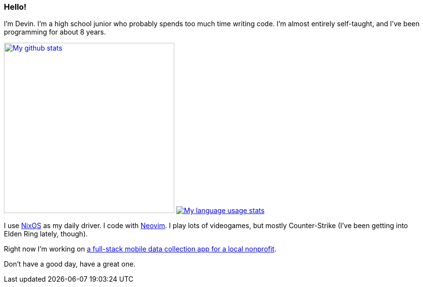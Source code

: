 :account: https://github.com/justdeeevin

=== Hello! 

I'm Devin. I'm a high school junior who probably spends too much time writing code. I'm almost entirely self-taught, and I've been programming for about 8 years.

image:https://github-readme-stats.vercel.app/api?username=justdeeevin&show=prs_merged&show_icons=true&theme=transparent[My github stats, width=350, link=https://github.com/anuraghazra/github-readme-stats]
image:https://github-readme-stats.vercel.app/api/top-langs?username=justdeeevin&layout=compact&exclude_repo=Notes-MD&theme=transparent[My language usage stats, link=https://github.com/anuraghazra/github-readme-stats]

I use {account}/nix-config[NixOS] as my daily driver. I code with {account}/nvim-config[Neovim]. I play lots of videogames, but mostly Counter-Strike (I've been getting into Elden Ring lately, though).

Right now I'm working on {account}/cheer-app[a full-stack mobile data collection app for a local nonprofit].

Don't have a good day, have a great one.
